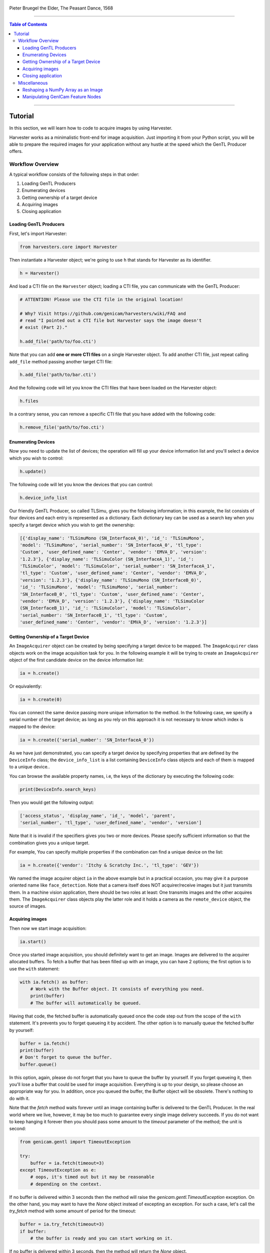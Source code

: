 .. figure:: https://user-images.githubusercontent.com/8652625/157881952-523736e0-01b4-48fe-b636-b24208d05e12.jpg
    :align: center
    :alt: The Peasant Dance

    Pieter Bruegel the Elder, The Peasant Dance, 1568

----

.. contents:: Table of Contents
    :depth: 3

----

Tutorial
========

In this section, we will learn how to code to acquire images by using Harvester.

Harvester works as a minimalistic front-end for image acquisition. Just importing it from your Python script, you will be able to prepare the required images for your application without any hustle at the speed which the GenTL Producer offers.


Workflow Overview
-----------------

A typical workflow consists of the following steps in that order:

1. Loading GenTL Producers
2. Enumerating devices
3. Getting ownership of a target device
4. Acquiring images
5. Closing application


Loading GenTL Producers
^^^^^^^^^^^^^^^^^^^^^^^

First, let's import Harvester:

.. code-block:: python

    from harvesters.core import Harvester

Then instantiate a Harvester object; we're going to use ``h`` that stands for
Harvester as its identifier.

.. code-block:: python

    h = Harvester()

And load a CTI file on the ``Harvester`` object; loading a CTI file, you can communicate with the GenTL Producer:

.. code-block:: python

    # ATTENTION! Please use the CTI file in the original location!

    # Why? Visit https://github.com/genicam/harvesters/wiki/FAQ and
    # read "I pointed out a CTI file but Harvester says the image doesn't
    # exist (Part 2)."

    h.add_file('path/to/foo.cti')

Note that you can add **one or more CTI files** on a single Harvester object. To add another CTI file, just repeat calling ``add_file`` method passing another target CTI file:

.. code-block:: python

    h.add_file('path/to/bar.cti')

And the following code will let you know the CTI files that have been loaded
on the Harvester object:

.. code-block:: python

    h.files

In a contrary sense, you can remove a specific CTI file that you have added with the following code:

.. code-block:: python

    h.remove_file('path/to/foo.cti')


Enumerating Devices
^^^^^^^^^^^^^^^^^^^

Now you need to update the list of devices; the operation will fill up your device
information list and you'll select a device which you wish to control:

.. code-block:: python

    h.update()

The following code will let you know the devices that you can control:

.. code-block:: python

    h.device_info_list

Our friendly GenTL Producer, so called TLSimu, gives you the following information; in this example, the list consists of four devices and each entry is represented as a dictionary. Each dictionary key can be used as a search key when you specify a target device which you wish to get the ownership:

.. code-block:: python

    [{'display_name': 'TLSimuMono (SN_InterfaceA_0)', 'id_': 'TLSimuMono',
    'model': 'TLSimuMono', 'serial_number': 'SN_InterfaceA_0', 'tl_type':
    'Custom', 'user_defined_name': 'Center', 'vendor': 'EMVA_D', 'version':
    '1.2.3'}, {'display_name': 'TLSimuColor (SN_InterfaceA_1)', 'id_':
    'TLSimuColor', 'model': 'TLSimuColor', 'serial_number': 'SN_InterfaceA_1',
    'tl_type': 'Custom', 'user_defined_name': 'Center', 'vendor': 'EMVA_D',
    'version': '1.2.3'}, {'display_name': 'TLSimuMono (SN_InterfaceB_0)',
    'id_': 'TLSimuMono', 'model': 'TLSimuMono', 'serial_number':
    'SN_InterfaceB_0', 'tl_type': 'Custom', 'user_defined_name': 'Center',
    'vendor': 'EMVA_D', 'version': '1.2.3'}, {'display_name': 'TLSimuColor
    (SN_InterfaceB_1)', 'id_': 'TLSimuColor', 'model': 'TLSimuColor',
    'serial_number': 'SN_InterfaceB_1', 'tl_type': 'Custom',
    'user_defined_name': 'Center', 'vendor': 'EMVA_D', 'version': '1.2.3'}]


Getting Ownership of a Target Device
^^^^^^^^^^^^^^^^^^^^^^^^^^^^^^^^^^^^

An ``ImageAcquirer`` object can be created by being specifying a target device to be mapped. The ``ImageAcquirer`` class objects work on the image acquisition task for you. In the following example it will be trying to create an ``ImageAcquirer`` object of the first candidate device on the device information list:

.. code-block:: python

    ia = h.create()

Or equivalently:

.. code-block:: python

    ia = h.create(0)

You can connect the same device passing more unique information to the method. In the following case, we specify a serial number of the target device; as long as you rely on this approach it is not necessary to know which index is mapped to the device:

.. code-block:: python

    ia = h.create({'serial_number': 'SN_InterfaceA_0'})

As we have just demonstrated, you can specify a target device by specifying properties that are defined by the ``DeviceInfo`` class; the ``device_info_list`` is a list containing ``DeviceInfo`` class objects and each of them is mapped to a unique device..

You can browse the available property names, i.e, the keys of the dictionary by executing the following code:

.. code-block:: python

    print(DeviceInfo.search_keys)

Then you would get the following output:

.. code-block:: python

    ['access_status', 'display_name', 'id_', 'model', 'parent',
    'serial_number', 'tl_type', 'user_defined_name', 'vendor', 'version']

Note that it is invalid if the specifiers gives you two or more devices. Please specify sufficient information so that the combination gives you a unique target.

For example, You can specify multiple properties if the combination can find a unique
device on the list:

.. code-block:: python

    ia = h.create({'vendor': 'Itchy & Scratchy Inc.', 'tl_type': 'GEV'})

We named the image acquirer object ``ia`` in the above example but in a practical occasion, you may give it a purpose oriented name like ``face_detection``. Note that a camera itself does NOT acquirer/receive images but it just transmits them. In a machine vision application, there should be two roles at least: One transmits images and the other acquires them. The ``ImageAcquirer`` class objects play the latter role and it holds a camera as the ``remote_device`` object, the source of images.


Acquiring images
^^^^^^^^^^^^^^^^

Then now we start image acquisition:

.. code-block:: python

    ia.start()

Once you started image acquisition, you should definitely want to get an image. Images are delivered to the acquirer allocated buffers. To fetch a buffer that has been filled up with an image, you can have 2 options; the first option is to use the ``with`` statement:

.. code-block:: python

    with ia.fetch() as buffer:
        # Work with the Buffer object. It consists of everything you need.
        print(buffer)
        # The buffer will automatically be queued.

Having that code, the fetched buffer is automatically queued once the code step out from the scope of the ``with`` statement. It's prevents you to forget queueing it by accident. The other option is to manually queue the fetched buffer by yourself:

.. code-block:: python

    buffer = ia.fetch()
    print(buffer)
    # Don't forget to queue the buffer.
    buffer.queue()

In this option, again, please do not forget that you have to queue the buffer by yourself. If you forget queueing it, then you'll lose a buffer that could be used for image acquisition. Everything is up to your design, so please choose an appropriate way for you. In addition, once you queued the buffer, the Buffer object will be obsolete. There's nothing to do with it.

Note that the `fetch` method waits forever until an image containing buffer is delivered to the GenTL Producer. In the real world where we live, however, it may be too much to guarantee every single image delivery succeeds. If you do not want to keep hanging it forever then you should pass some amount to the `timeout` parameter of the method; the unit is second:

.. code-block:: python

    from genicam.gentl import TimeoutException

    try:
        buffer = ia.fetch(timeout=3)
    except TimeoutException as e:
        # oops, it's timed out but it may be reasonable
        # depending on the context.

If no buffer is delivered within 3 seconds then the method will raise the `genicam.gentl.TimeoutException` exception. On the other hand, you may want to have the `None` object instead of excepting an exception. For such a case, let's call the `try_fetch` method with some amount of period for the timeout:

.. code-block:: python

    buffer = ia.try_fetch(timeout=3)
    if buffer:
        # the buffer is ready and you can start working on it.

If no buffer is delivered within 3 seconds, then the method will return the `None` object.

Okay, everything has been done. Now you may want to stop image acquisition by calling the `stop` method as follows:

.. code-block:: python

    ia.stop()


Closing application
^^^^^^^^^^^^^^^^^^^

The following code disconnects the connecting device from the image acquirer; you'll have to create an image acquirer object again when you have to work with a device:

.. code-block:: python

    ia.destroy()

If you finished working with the ``Harvester`` object, then release the acquired resources calling the ``reset`` method:

.. code-block:: python

    h.reset()

Now you can quit the program! Please note that ``Harvester`` and ``ImageAcquirer`` also support the ``with`` statement. So you may write program as follows:

.. code-block:: python

    with Harvester() as h:
        with h.create(0) as ia:
            # Work, work, and work with the ia object.
            # The ia object will automatically call the destroy method
            # once it goes out of the block.

        # The h object will automatically call the reset method
        # once it goes out of the block.

This way prevents you forget to release the acquired external resources. If this notation doesn't block your use case then you should rely on the ``with`` statement.


Miscellaneous
-------------

Reshaping a NumPy Array as an Image
^^^^^^^^^^^^^^^^^^^^^^^^^^^^^^^^^^^

We have learned how to acquire images from a target device through an ``ImageAcquirer`` class object. In this section, we will learn how to reshape the acquired image into another that can be used by your application.

First, you should know that Harvester returns you an image as a 1D NumPy array.

.. code-block:: python

    buffer = ia.fetch()
    _1d = buffer.payload.components[0].data

Perhaps you may expect to have it as a 2D array but Harvester doesn't in reality because if Harvester provides an image as a specific shape, then it could limit your algorithm that you can apply to get the image that fits to your expected shape. Instead, Harvester provides you an image as a 1D array and also provides you required information that you would need while you're reshaping the original array to another.

The following code is an except from Harvester GUI that reshapes the source 1D array to another to draw it on the VisPy canvas. VisPy canvas takes ``content`` as an image to draw:

.. code-block:: python

    from harvesters.util.pfnc import mono_location_formats, \
        rgb_formats, bgr_formats, \
        rgba_formats, bgra_formats

    payload = buffer.payload
    component = payload.components[0]
    width = component.width
    height = component.height
    data_format = component.data_format

    # Reshape the image so that it can be drawn on the VisPy canvas:
    if data_format in mono_location_formats:
        content = component.data.reshape(height, width)
    else:
        # The image requires you to reshape it to draw it on the
        # canvas:
        if data_format in rgb_formats or \
                data_format in rgba_formats or \
                data_format in bgr_formats or \
                data_format in bgra_formats:
            #
            content = component.data.reshape(
                height, width,
                int(component.num_components_per_pixel)  # Set of R, G, B, and Alpha
            )
            #
            if data_format in bgr_formats:
                # Swap every R and B:
                content = content[:, :, ::-1]
        else:
            return

Note that ``component.num_components_per_pixel`` returns a ``float`` so please don't forget to cast it when you pass it to the ``reshape`` method of NumPy array. If you try to set a ``float`` then the method will refuse it.

It's not always but sometimes you may have to handle image formats that require you to newly create another image calculating each pixel component value referring to the pixel location. To help such calculation, ``Component2DImage`` class provides the ``represent_pixel_location`` method to tell you the 2D pixel location that corresponds to the pixel format. The pixel location is defined by Pixel Format Naming Convention, PFNC in short. The array that is returned by the method is a 2D NumPy array and it corresponds to the model that is defined by PFNC.

.. code-block:: python

    pixel_location = component.represent_pixel_location()

The 2D array you get from the method is equivalent to the definition that is given by PFNC. The following screenshot is an excerpt from the PFNC 2.1:

.. image:: https://user-images.githubusercontent.com/8652625/47624017-dad91700-db5a-11e8-9f87-6f383c0c6627.png
    :align: center
    :alt: The definition of the pixel location of LMN422 formats

For example, if you acquired a YCbCr422_8 format image, then the first and the second rows of ``pixel_location`` would look as follows; ``L`` is used to denote the 1st component, ``M`` is for the 2nd, and ``N`` is for the 3rd, and they correspond to ``Y``, ``Cb``, and ``Cr`` respectively; in the following description, for a given pixel, the first index represents the row number and the second index represents the column number and note that the following index notation is based on one but not zero though you will use the zero based notation in your Python script:

.. code-block:: python

    [Y11, Cb11, Y12, Cr11, Y13, Cb13, Y14, Cr13, ...]
    [Y21, Cb21, Y22, Cr21, Y23, Cb23, Y24, Cr23, ...]

Having that pixel location, you should be able to convert the color space of each row from YCbCr to RGB.

.. code-block:: python

    import numpy as np
    # Create the output array that has been filled up with zeros.
    rgb_2d = np.zeros(shape=(height, width, 3), dtype='uint8')
    # Calculate each pixel component using pixel_location.
    # Calculation block follows:
    #     ...

For example, if you have an 8 bits YCbCr709 image, then you can get the RGB values of the first pixel calculating the following formula:

.. image:: https://user-images.githubusercontent.com/8652625/47624981-298bae80-db65-11e8-8f78-53b188f22f53.png
    :align: center
    :alt: \begin{align*} R_{11} &= 1.16438 (Y_{11} - 16) &                           & + 1.79274 (Cr_{11} - 128) \\G_{11} &= 1.16438 (Y_{11} - 16) & - 0.21325 (Cb_{11} - 128) & - 0.53291 (Cr_{11} - 128) \\B_{11} &= 1.16438 (Y_{11} - 16) & - 0.21240 (Cb_{11} - 128) \\\end{align*}

Similarly, you can get the RGB values of the second pixel calculating the following formula:

.. image:: https://user-images.githubusercontent.com/8652625/47625009-6657a580-db65-11e8-900d-f84f70e055a5.png
    :align: center
    :alt: \begin{align*} R_{12} &= 1.16438 (Y_{12} - 16) &                           & + 1.79274 (Cr_{11} - 128) \\G_{12} &= 1.16438 (Y_{12} - 16) & - 0.21325 (Cb_{11} - 128) & - 0.53291 (Cr_{11} - 128) \\B_{11} &= 1.16438 (Y_{11} - 16) & - 0.21240 (Cb_{11} - 128) \\\end{align*}

Once you finished filling up each pixel with a set of RGB values, then you'll be able to handle it as a RGB image but not a YCbCr image.

You can download the standard document of PFNC at the `EMVA website <https://www.emva.org/standards-technology/genicam/genicam-downloads/>`_.


Manipulating GenICam Feature Nodes
^^^^^^^^^^^^^^^^^^^^^^^^^^^^^^^^^^

Probably almost of the Harvester users would be interested in manipulating GenIcam feature nodes through Harvester. Let's assume that we are going to control a GenICam feature node called ``Foo``.

To get the value of ``Foo``, we code as follows:

.. code-block:: python

    a = ia.remote_device.node_map.Foo.value

On the other hand, if ``Foo`` is an Integer node then we code as follows to set a value:

.. code-block:: python

    ia.remote_device.node_map.Foo.value = 42

If ``Foo`` is a Boolean node, then you code as follows:

.. code-block:: python

    ia.remote_device.node_map.Foo.value = True

Or if ``Foo`` is an Enumeration node, then you code as follows; it also works for a case where Foo is a String node:

.. code-block:: python

    ia.remote_device.node_map.Foo.value = 'Bar'

If ``Foo`` is a Command node, then you can execute the command with the following

.. code-block:: python

    ia.remote_device.node_map.Foo.execute()

There you can dive much more deeper in the GenICam GenApi but the description above would be sufficient for a general use.

Ah, one more thing. You may want to know the available GenICam feature nodes in the target remote physical device. In such a case, you can probe them calling the ``dir`` function as follows:

.. code-block:: python

    dir(ia.remote_device.node_map)

You should be able to find (probably) familiar feature names in the output.
